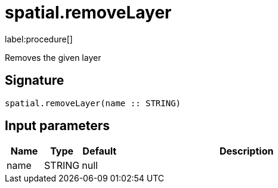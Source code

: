 // This file is generated by DocGeneratorTest, do not edit it manually
= spatial.removeLayer

:description: This section contains reference documentation for the spatial.removeLayer procedure.

label:procedure[]

[.emphasis]
Removes the given layer

== Signature

[source]
----
spatial.removeLayer(name :: STRING)
----

== Input parameters

[.procedures,opts=header,cols='1,1,1,7']
|===
|Name|Type|Default|Description
|name|STRING|null|
|===

